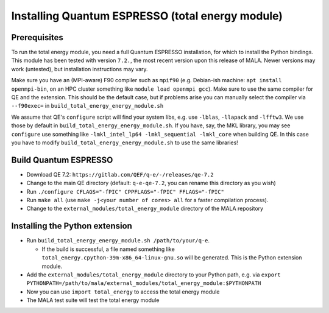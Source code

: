 Installing Quantum ESPRESSO (total energy module)
=================================================

Prerequisites
*************

To run the total energy module, you need a full Quantum ESPRESSO installation,
for which to install the Python bindings. This module has been tested with
version ``7.2.``, the most recent version upon this release of MALA. Newer
versions may work (untested), but installation instructions may vary.

Make sure you have an (MPI-aware) F90 compiler such as ``mpif90`` (e.g.
Debian-ish machine: ``apt install openmpi-bin``, on an HPC cluster something
like ``module load openmpi gcc``). Make sure to use the same compiler
for QE and the extension. This should be the default case, but if problems
arise you can manually select the compiler via
``--f90exec=`` in ``build_total_energy_energy_module.sh``

We assume that QE's ``configure`` script will find your system libs, e.g. use
``-lblas``, ``-llapack`` and ``-lfftw3``. We use those by default in
``build_total_energy_energy_module.sh``. If you have, say, the MKL library,
you may see ``configure`` use something like ``-lmkl_intel_lp64 -lmkl_sequential -lmkl_core``
when building QE. In this case you have to modify
``build_total_energy_energy_module.sh`` to use the same libraries!

Build Quantum ESPRESSO
**********************

* Download QE 7.2: ``https://gitlab.com/QEF/q-e/-/releases/qe-7.2``
* Change to the main QE directory (default: ``q-e-qe-7.2``, you can rename this
  directory as you wish)
* Run ``./configure CFLAGS="-fPIC" CPPFLAGS="-fPIC" FFLAGS="-fPIC"``
* Run ``make all`` (use ``make -j<your number of cores> all`` for a faster
  compilation process).
* Change to the  ``external_modules/total_energy_module`` directory of the
  MALA repository

Installing the Python extension
********************************

* Run ``build_total_energy_energy_module.sh /path/to/your/q-e``.

  * If the build is successful, a file named something like
    ``total_energy.cpython-39m-x86_64-linux-gnu.so`` will be generated. This is
    the Python extension module.
* Add the ``external_modules/total_energy_module`` directory to your Python
  path, e.g. via ``export PYTHONPATH=/path/to/mala/external_modules/total_energy_module:$PYTHONPATH``
* Now you can use ``import total_energy`` to access the total energy module
* The MALA test suite will test the total energy module
